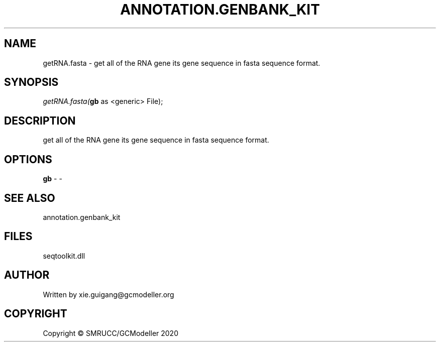 .\" man page create by R# package system.
.TH ANNOTATION.GENBANK_KIT 4 2000-01-01 "getRNA.fasta" "getRNA.fasta"
.SH NAME
getRNA.fasta \- get all of the RNA gene its gene sequence in fasta sequence format.
.SH SYNOPSIS
\fIgetRNA.fasta(\fBgb\fR as <generic> File);\fR
.SH DESCRIPTION
.PP
get all of the RNA gene its gene sequence in fasta sequence format.
.PP
.SH OPTIONS
.PP
\fBgb\fB \fR\- -
.PP
.SH SEE ALSO
annotation.genbank_kit
.SH FILES
.PP
seqtoolkit.dll
.PP
.SH AUTHOR
Written by xie.guigang@gcmodeller.org
.SH COPYRIGHT
Copyright © SMRUCC/GCModeller 2020
